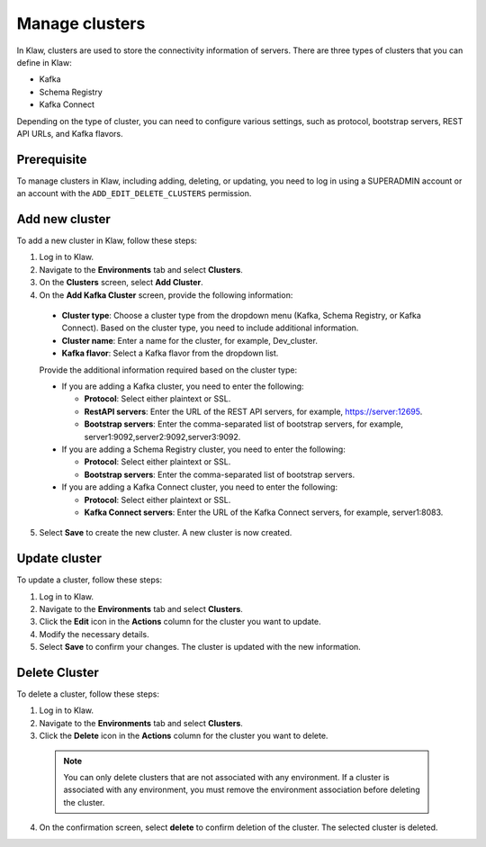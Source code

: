Manage clusters
================

In Klaw, clusters are used to store the connectivity information of servers. There are three types of clusters that you can define in Klaw: 

- Kafka
- Schema Registry
- Kafka Connect

Depending on the type of cluster, you can need to configure various settings, such as protocol, bootstrap servers, REST API URLs, and Kafka flavors.

Prerequisite
-------------
To manage clusters in Klaw, including adding, deleting, or updating, you need to log in using a SUPERADMIN account or an account with the ``ADD_EDIT_DELETE_CLUSTERS`` permission.

Add new cluster
-----------------

To add a new cluster in Klaw, follow these steps: 

1. Log in to Klaw.
2. Navigate to the **Environments** tab and select **Clusters**.
3. On the **Clusters** screen, select **Add Cluster**.
4. On the **Add Kafka Cluster** screen, provide the following information: 

 * **Cluster type**: Choose a cluster type from the dropdown menu (Kafka, Schema Registry, or Kafka Connect). Based on the cluster type, you need to include additional information.  
 * **Cluster name**: Enter a name for the cluster, for example, Dev_cluster.
 * **Kafka flavor**: Select a Kafka flavor from the dropdown list.

 Provide the additional information required based on the cluster type:

 * If you are adding a Kafka cluster, you need to enter the following:
    
   * **Protocol**: Select either plaintext or SSL.
   * **RestAPI servers**: Enter the URL of the REST API servers, for example, https://server:12695.
   * **Bootstrap servers**: Enter the comma-separated list of bootstrap servers, for example, server1:9092,server2:9092,server3:9092.

 * If you are adding a Schema Registry cluster, you need to enter the following:

   * **Protocol**: Select either plaintext or SSL.
   * **Bootstrap servers**: Enter the comma-separated list of bootstrap servers.

 * If you are adding a Kafka Connect cluster, you need to enter the following:

   * **Protocol**: Select either plaintext or SSL.
   * **Kafka Connect servers**: Enter the URL of the Kafka Connect servers, for example, server1:8083.

5. Select **Save** to create the new cluster. A new cluster is now created.

.. image:: /../../_static/images/clusters/NewCluster.png


Update cluster
--------------
To update a cluster, follow these steps:

1. Log in to Klaw.
2. Navigate to the **Environments** tab and select **Clusters**.
3. Click the **Edit** icon in the **Actions** column for the cluster you want to update.
4. Modify the necessary details.
5. Select **Save** to confirm your changes. The cluster is updated with the new information.

.. image:: /../../_static/images/clusters/UpdateCluster.png

Delete Cluster
--------------
To delete a cluster, follow these steps:

1. Log in to Klaw. 
2. Navigate to the **Environments** tab and select **Clusters**.
3. Click the **Delete** icon in the **Actions** column for the cluster you want to delete.
    
  .. note:: 
    You can only delete clusters that are not associated with any environment. If a cluster is associated with any environment, you must remove the environment association before deleting the cluster.

4. On the confirmation screen, select **delete** to confirm deletion of the cluster. The selected cluster is deleted. 

.. image:: /../../_static/images/clusters/Clusters.png
